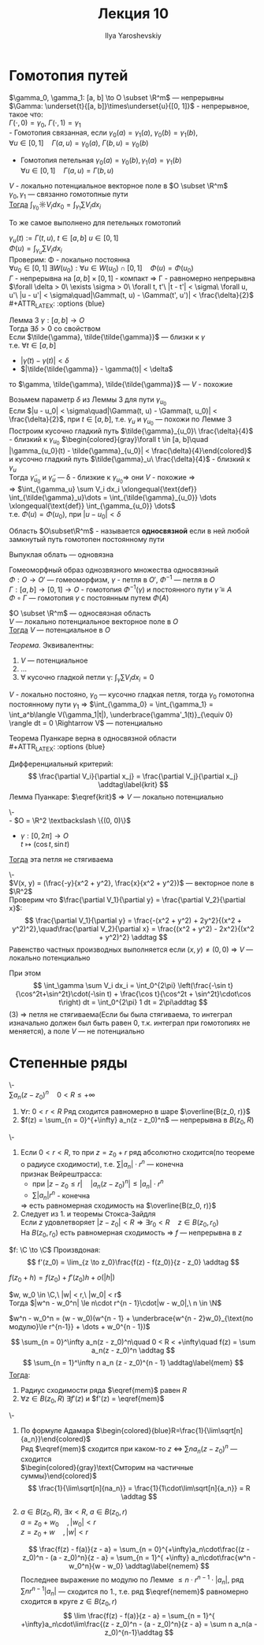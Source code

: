 #+LATEX_CLASS: general
#+TITLE: Лекция 10
#+AUTHOR: Ilya Yaroshevskiy

* Гомотопия путей
#+NAME: определение27
#+ATTR_LATEX: :options [Гомотопия двух путей]
#+begin_definition org
$\gamma_0, \gamma_1: [a, b] \to O \subset \R^m$ --- непрерывны \\
$\Gamma: \underset{t}{[a, b]}\times\underset{u}{[0, 1]}$ - непрерывное, такое что: \\
$\Gamma(\cdot,0) = \gamma_0,\ \Gamma(\cdot,1) = \gamma_1$ \\
- Гомотопия связанная, если $\gamma_0(a) = \gamma_1(a),\ \gamma_0(b) = \gamma_1(b)$, \\
  $\forall u \in [0, 1]\quad \Gamma(a, u) = \gamma_0(a),\ \Gamma(b,u) = \gamma_0(b)$ 
#+begin_export latex
\begin{center}
\begin{tikzpicture}
\draw[->-] (-1, -1) .. controls (0, 1) .. (1 , 1) node[above left] {$\gamma_0$};
\draw[->-] (-1, -1) .. controls (0, -1) .. (1 , 1) node[below right] {$\gamma_1$};
\draw[dashed, ->-] (-1, -1) .. controls (0.5, -0.5) and (0, 0.5) .. (1 , 1);
\draw[dashed, ->-] (-1, -1) .. controls (0.5, 0.5) and (0, 1) .. (1 , 1);
\draw[fill=black] (-1, -1) circle[radius=1pt] node[below] {$A$};
\draw[fill=black] (1, 1) circle[radius=1pt] node[above right] {$B$};
\end{tikzpicture}
\end{center}
#+end_export
- Гомотопия петельная $\gamma_0(a) = \gamma_0(b), \gamma_1(a) = \gamma_1(b)$ \\
  $\forall u \in [0, 1]\quad \Gamma(a, u) = \Gamma(b, u)$
#+begin_export latex
\begin{center}
\begin{tikzpicture}
\draw[->-] (0, 0) to [bend left] (1, 1) to [bend left] (1, 0) to [bend left] (0, 0);
\draw[->-] (-1, -1) to [bend left] (1, 3) to [bend left] (3, -1) to [bend left] (-1, -1);
\draw[dashed, ->-] (-0.8, -0.8) to [bend left] (1, 2) to [bend left] (2.5, -0.5) to [bend left] (-0.8, -0.8);
\draw[dashed, ->-] (-0.4, -0.4) to [bend left] (1, 1.5) to [bend left] (2.15, -0.1) to [bend left] (-0.4, -0.4);
\draw[fill=black] (0, 0) circle[radius=1pt] node[below] {$\gamma_1$};
\draw[fill=black] (-1, -1) circle[radius=1pt] node[left] {$\gamma_0$};
\end{tikzpicture}
\end{center}
#+end_export
#+end_definition
#+NAME: теорема48
#+begin_theorem org
$V$ - локально потенциальное векторное поле в $O \subset \R^m$ \\
$\gamma_0, \gamma_1$ --- связанно гомотопные пути \\
_Тогда_ $\int_{\gamma_0}\sun V_i dx_0 = \int_{\gamma_1}\sum V_i dx_i$
#+end_theorem
#+NAME: теорема48доп
#+begin_remark org
То же самое выполнено для петельных гомотопий
#+end_remark
#+NAME: теорема48док
#+begin_proof org
$\gamma_u(t) := \Gamma(t, u),\ t \in [a, b]\ u\in[0, 1]$ \\
$\Phi(u) = \int_{\gamma_u}\sum V_i dx_i$ \\
Проверим: \Phi - локально постоянна \\
$\forall u_0 \in [0, 1]\ \exists W(u_0): \forall u \in W(u_0) \cap [0, 1]\quad \Phi(u) = \Phi(u_0)$ \\
$\Gamma$ - непрерывна на $[a, b] \times [0, 1]$ - компакт \Rightarrow \Gamma - равномерно непрерывна \\
$\forall \delta > 0\ \exists \sigma > 0\ \forall t, t'\ |t - t'| < \sigma\ \forall u, u'\ |u - u'| < \sigma\quad|\Gamma(t, u) - \Gamma(t', u')| < \frac{\delta}{2}$ \\
#+ATTR_LATEX: :options {blue}
#+begin_colored org
Лемма 3 $\gamma: [a, b] \to O$ \\
Тогда $\exists \delta > 0$ со свойством \\
Если $\tilde{\gamma}, \tilde{\tilde{\gamma}}$ --- близки к $\gamma$ \\
т.е. $\forall t \in [a, b]$
- $|\tilde{\gamma}(t) - \gamma(t)| < \delta$
- $|\tilde{\tilde{\gamma}} - \gamma(t)| < \delta$
то $\gamma, \tilde{\gamma}, \tilde{\tilde{\gamma}}$ --- $V$ - похожие \\
#+end_colored
Возьмем параметр $\delta$ из Леммы 3 для пути $\gamma_{u_0}$ \\
Если $|u - u_0| < \sigma\quad|\Gamma(t, u) - \Gamma(t, u_0)| < \frac{\delta}{2}$, при $t \in [a, b]$, т.е. $\gamma_u$ и $\gamma_{u_0}$ --- похожи по Лемме 3 \\
Построим кусочно гладкий путь $\tilde{\gamma}_{u_0}\ \frac{\delta}{4}$ - близкий к $\gamma_{u_0}$
$\begin{colored}{gray}\forall t \in [a, b]\quad |\gamma_{u_0}(t) - \tilde{\gamma}_{u_0}| < \frac{\delta}{4}\end{colored}$ \\
и кусочно гладкий путь $\tilde{\gamma}_u\ \frac{\delta}{4}$ - близкий к $\gamma_u$ \\
Тогда $\tilde{\gamma}_{u_0}$ и $\tilde{\gamma}_u$ --- \delta - близкие к $\gamma_{u_0} \Rightarrow$ они $V$ - похожие \Rightarrow \\
\Rightarrow $\int_{\gamma_u} \sum V_i dx_i \xlongequal{\text{def}} \int_{\tilde{\gamma}_u}\dots = \int_{\tilde{\gamma}_{u_0}} \dots \xlongequal{\text{def}} \int_{\gamma_{u_0}} \dots$ \\
т.е. $\Phi(u) = \Phi(u_0)$, при $|u - u_0| < \delta$
#+end_proof
#+NAME: определение28
#+begin_definition org
Область $O\subset\R^m$ - называется *односвязной* если в ней любой замкнутый путь гомотопен постоянному пути
#+end_definition
#+begin_remark org
Выпуклая облать --- одновязна
#+end_remark
#+begin_remark org
Гомеоморфный образ однозвязного множества односвязный \\
$\Phi: O \to O'$ --- гомеоморфизм, $\gamma$ - петля в $O'$, $\Phi^{-1}$ --- петля в $O$ \\
$\Gamma: [a, b] \to [0, 1] \to O$ - гомотопия $\Phi^{-1}(\gamma)$ и постоянного пути $\tilde{\gamma} \equiv A$ \\
$\Phi \circ \Gamma$ --- гомотопия $\gamma$ с постоянным путем $\Phi(A)$
#+end_remark
#+NAME: теорема49
#+begin_theorem org
$O \subset \R^m$ --- односвязная область \\
$V$ --- локально потенциальное векторное поле в $O$ \\
_Тогда_ $V$ --- потенциальное в $O$
#+end_theorem
#+NAME: теорема49док
#+begin_proof org
#+ATTR_LATEX: :options {blue}
#+begin_colored org
/Теорема./ Эквивалентны:
1. $V$ --- потенциальное
2. \dots
3. $\forall$ кусочно гладкой петли \gamma: $\int_\gamma \sum V_i dx_i = 0$
#+end_colored
$V$ - локально постояно, $\gamma_0$ --- кусочно гладкая петля, тогда $\gamma_0$
гомотопна постоянному пути $\gamma_1$ \Rightarrow $\int_{\gamma_0} = \int_{\gamma_1} = \int_a^b\langle V(\gamma_1|t|), \underbrace{\gamma'_1(t)}_{\equiv 0} \rangle dt = 0 \Rightarrow V$ --- потенциально 
#+end_proof
#+NAME: теорема49след
#+begin_corollary org
Теорема Пуанкаре верна в односвязной области \\
#+ATTR_LATEX: :options {blue}
#+begin_colored org
Дифференциальный критерий:
\[ \frac{\partial V_i}{\partial x_j} = \frac{\partial V_j}{\partial x_j} \addtag\label{krit} \]
Лемма Пуанкаре: $\eqref{krit}$ \Rightarrow $V$ --- локально потенциально
#+end_colored
#+end_corollary
#+NAME: теорема50
#+ATTR_LATEX: :options [о веревочке]
#+begin_theorem org
\-\\
- $O  = \R^2 \textbackslash \{(0, 0)\}$
- $\gamma: [0, 2\pi] \to O$ \\
  $t \mapsto (\cos t, \sin t)$
_Тогда_ эта петля не стягиваема
#+end_theorem
#+NAME: теорема50док
#+begin_proof org
\-\\
$V(x, y) = (\frac{-y}{x^2 + y^2}, \frac{x}{x^2 + y^2})$ --- векторное поле в $\R^2$ \\

Проверим что $\frac{\partial V_1}{\partial y} = \frac{\partial V_2}{\partial x}$: \\
\[ \frac{\partial V_1}{\partial y} = \frac{-(x^2 + y^2) + 2y^2}{(x^2 + y^2)^2},\quad\frac{\partial V_2}{\partial x} = \frac{(x^2 + y^2) - 2x^2}{(x^2 + y^2)^2} \addtag \]
Равенство частных производных выполняется если $(x, y) \neq (0, 0)$ \Rightarrow $V$ --- локально потенциально

При этом 
\[ \int_\gamma \sum V_i dx_i = \int_0^{2\pi} \left(\frac{-\sin t}{\cos^2t+\sin^2t}\cdot(-\sin t) + \frac{\cos t}{\cos^2t + \sin^2t}\cdot\cos t\right) dt = \int_0^{2\pi} 1 dt = 2\pi\addtag \]
(3) \Rightarrow петля не стягиваема(Если бы была стягиваема, то интеграл изначально должен был быть равен 0, т.к. интеграл при гомотопиях не меняется), а поле $V$ --- не потенциально
#+end_proof

* Степенные ряды
#+NAME: теорема34
#+ATTR_LATEX: :options [о равномерной сходимости и непрерывности степенного ряда]
#+begin_theorem org
\-\\
$\sum a_n(z - z_0)^n\quad0 < R \le +\infty$
1. $\forall r:\ 0 < r < R$ Ряд сходится равномерно в шаре $\overline{B(z_0, r)}$
2. $f(z) = \sum_{n = 0}^{+\infty} a_n(z - z_0)^n$ --- непрерывна в $B(z_0, R)$
#+end_theorem
#+NAME: теорема34док
#+begin_proof org
\-
1. Если $0 < r < R$, то при $z = z_0 + r$ ряд абсолютно сходится(по теореме о радиусе сходимости), т.е. $\sum |a_n|\cdot r^n$ --- конечна \\
   признак Вейрештрасса:
   - при $|z - z_0 \le r|\quad|a_n(z - z_0)^n| \le |a_n|\cdot r^n$
   - $\sum |a_n|r^n$ - конечна
   \Rightarrow есть равномерная сходимость на $\overline{B(z_0, r)}$
2. Следует из 1. и теоремы Стокса-Зайдля \\
   Если $z$ удовлетворяет $|z - z_0| < R\Rightarrow \exists r_0 < R\quad z \in B(z_0, r_0)$ \\
   На $B(z_0, r_0)$ есть равномерная сходимость \Rightarrow $f$ --- непрерывна в $z$
#+end_proof
#+begin_definition org
$f: \C \to \C$ Произвдоная:
\[ f'(z_0) = \lim_{z \to z_0}\frac{f(z) - f(z_0)}{z - z_0} \addtag \]
#+end_definition
#+begin_remark org
$f(z_0 + h)=f(z_0) + f'(z_0)h + o(|h|)$
#+end_remark
#+begin_lemma org
$w, w_0 \in \C,\ |w| < r,\ |w_0| < r$ \\
Тогда $|w^n - w_0^n| \le n\cdot r^{n - 1}\cdot|w - w_0|,\ n \in \N$
#+end_lemma
#+begin_proof org
$w^n - w_0^n = (w - w_0)(w^{n - 1} + \underbrace{w^{n - 2}w_0}_{\text{по модулю}\le r^{n-1}} + \dots + w_0^{n - 1})$
#+end_proof
#+NAME: теорема35
#+ATTR_LATEX: :options [о дифференцируемости степенного ряды]
#+begin_theorem org
\[ \sum_{n = 0}^\infty a_n(z - z_0)^n\quad 0 < R < +\infty\quad f(z) = \sum a_n(z - z_0)^n \addtag \]
\[ \sum_{n = 1}^\infty n a_n (z - z_0)^{n - 1} \addtag\label{mem} \]
_Тогда_:
1. Радиус сходимости ряда $\eqref{mem}$ равен $R$
2. $\forall z \in B(z_0, R)\ \exists f'(z)$ и $f'(z) = \eqref{mem}$
#+end_theorem
#+NAME: теорема35док
#+begin_proof org
\-
1. По формуле Адамара $\begin{colored}{blue}R=\frac{1}{\lim\sqrt[n]{a_n}}\end{colored}$ \\
   Ряд $\eqref{mem}$ сходится при каком-то $z$ \Leftrightarrow $\sum n a_n(z-z_0)^n$ --- сходится \\
   $\begin{colored}{gray}\text{Смторим на частичные суммы}\end{colored}$ 
   \[ \frac{1}{\lim\sqrt[n]{na_n}} = \frac{1}{1\cdot\lim\sqrt[n]{a_n}} = R \addtag \]
2. $a\in B(z_0, R),\ \exists x < R,\ a \in B(z_0, r)$ \\
   $a = z_0 + w_0\quad,|w_0| < r$ \\
   $z = z_0 + w\quad,|w| < r$
   #+begin_export latex
   \begin{center}
   \begin{tikzpicture}
   \draw[color=black] (0, 0) circle[radius=2cm];
   \draw[color=black!30!green] (0, 0) circle[radius=1.5cm];
   \draw[fill=black] (0,0) circle[radius=1pt] node[below left] {$z_0$};
   \draw[fill=black] (0.5,1.3) circle[radius=1pt] node[below right] {$z$};
   \draw[fill=black] (0.7,0.3) circle[radius=1pt] node[below right] {$a$};
   \draw[->] (0, 0) -- (0.5, 1.3);
   \draw[->] (0, 0) -- (0.7, 0.3);
   \node at (0.1, 0.7) {$w$};
   \node at (0.4, -0.1) {$w_0$};
   \node[color=black!30!green] at (0, -1.7) {$B(z_0, r)$};
   \end{tikzpicture}
   \end{center}
   #+end_export
   \[ \frac{f(z) - f(a)}{z - a} = \sum_{n = 0}^{+\infty}a_n\cdot\frac{(z - z_0)^n - (a - z_0)^n}{z - a} = \sum_{n = 1}^{ +\infty} a_n\cdot\frac{w^n - w_0^n}{w - w_0} \addtag\label{nemem} \]
   Последнее выражение по модулю по Лемме $\le n\cdot r^{n - 1}\cdot|a_n|$, ряд $\sum n r^{n - 1}|a_n|$ --- сходится по 1., т.е. ряд $\eqref{nemem}$ равномерно сходится в круге $z \in B(z_0, r)$
   \[ \lim \frac{f(z) - f(a)}{z - a} = \sum_{n = 1}^{ +\infty}a_n\cdot\lim\frac{(z - z_0)^n - (a - z_0)^n}{z - a} = \sum n a_n(a - z_0)^{n-1}\addtag \]
#+end_proof

